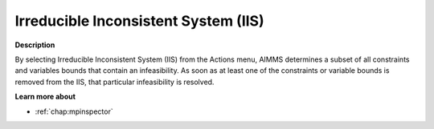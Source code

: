 .. _Diagnostic-Tools_Math_Program_Inspector_Irreduc:

Irreducible Inconsistent System (IIS)
=====================================

**Description** 

By selecting Irreducible Inconsistent System (IIS) from the Actions menu, AIMMS determines a subset of all constraints and variables bounds that contain an infeasibility. As soon as at least one of the constraints or variable bounds is removed from the IIS, that particular infeasibility is resolved.

**Learn more about** 

*   :ref:`chap:mpinspector`






